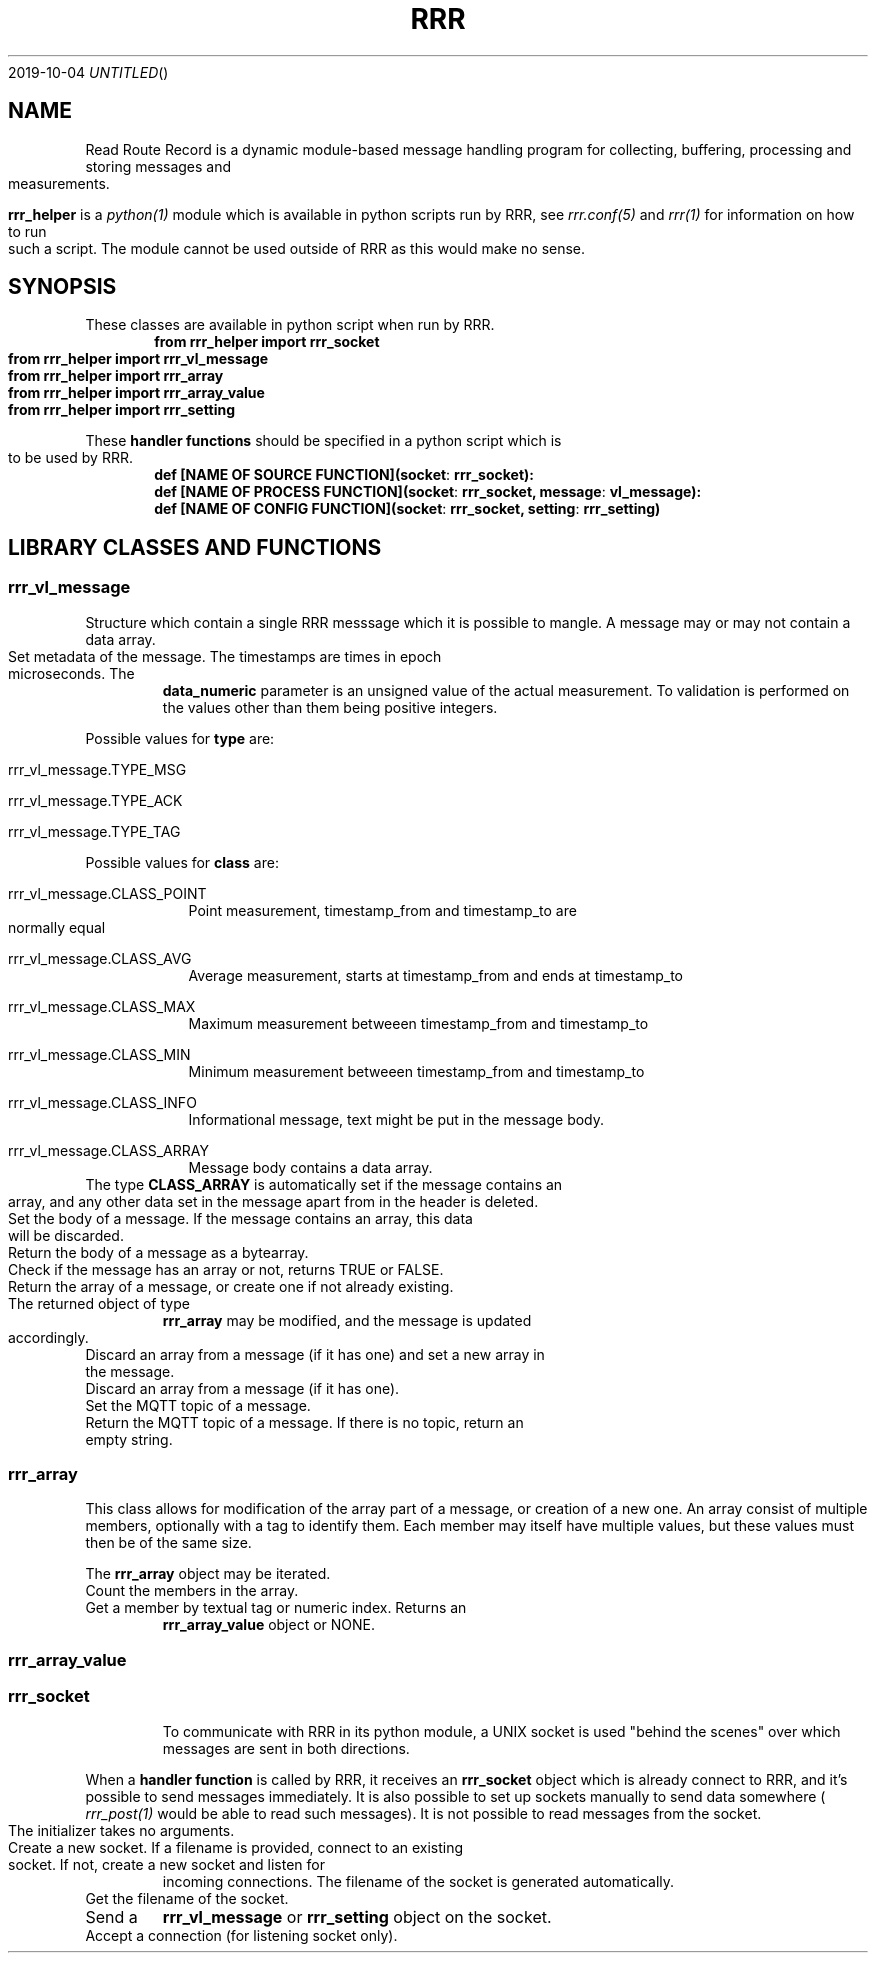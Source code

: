 .Dd 2019-10-04
.TH RRR 1
.SH NAME
Read Route Record is a dynamic module-based message handling program
for collecting, buffering, processing and storing messages and measurements.
.PP
.B rrr_helper
is a
.Xr python(1)
module which is available in python scripts run by RRR, see
.Xr rrr.conf(5)
and
.Xr rrr(1)
for information on how to run such a script. The module cannot be used outside
of RRR as this would make no sense.
.SH SYNOPSIS
These classes are available in python script when run by RRR.
.Dl from rrr_helper import rrr_socket
.Dl from rrr_helper import rrr_vl_message
.Dl from rrr_helper import rrr_array
.Dl from rrr_helper import rrr_array_value
.Dl from rrr_helper import rrr_setting
.PP
These 
.B handler functions
should be specified in a python script which is to be used by RRR.
.Dl def [NAME OF SOURCE FUNCTION](socket : rrr_socket):
.Dl def [NAME OF PROCESS FUNCTION](socket : rrr_socket, message : vl_message):
.Dl def [NAME OF CONFIG FUNCTION](socket : rrr_socket, setting : rrr_setting)
.SH LIBRARY CLASSES AND FUNCTIONS
.SS rrr_vl_message
Structure which contain a single RRR messsage which it is possible to mangle. A message may or may not contain a data
array.
.TP rrr_vl_message.set(type,class,timestamp_from,timestamp_to,data_numeric)
Set metadata of the message. The timestamps are times in epoch microseconds. The
.B data_numeric
parameter is an unsigned value
of the actual measurement. To validation is performed on the values other than them being positive integers.
.PP
Possible values for
.B type
are:
.Bl -tag -width -indent
.It rrr_vl_message.TYPE_MSG
.It rrr_vl_message.TYPE_ACK
.It rrr_vl_message.TYPE_TAG
.El
.PP
Possible values for
.B class
are:
.Bl -tag -width -indent
.It rrr_vl_message.CLASS_POINT
Point measurement, timestamp_from and timestamp_to are normally equal
.It rrr_vl_message.CLASS_AVG
Average measurement, starts at timestamp_from and ends at timestamp_to
.It rrr_vl_message.CLASS_MAX
Maximum measurement betweeen timestamp_from and timestamp_to
.It rrr_vl_message.CLASS_MIN
Minimum measurement betweeen timestamp_from and timestamp_to
.It rrr_vl_message.CLASS_INFO
Informational message, text might be put in the message body.
.It rrr_vl_message.CLASS_ARRAY
Message body contains a data array.
.El
The type
.B CLASS_ARRAY
is automatically set if the message contains an array, and any other data set in the message apart from in the header
is deleted.
.TP rrr_vl_message.set_data(data : bytearray|str)
Set the body of a message. If the message contains an array, this data will be discarded.
.TP rrr_vl_message.get_data()
Return the body of a message as a bytearray.
.TP rrr_vl_message.has_array()
Check if the message has an array or not, returns TRUE or FALSE.
.TP rrr_vl_message.get_array()
Return the array of a message, or create one if not already existing. The returned object of type
.B rrr_array
may be modified, and the message is updated accordingly.
.TP rrr_vl_message.set_array(array : rrr_array)
Discard an array from a message (if it has one) and set a new array in the message. 
.TP rrr_vl_message.discard_array()
Discard an array from a message (if it has one).
.TP rrr_vl_message.set_topic(topic : str)
Set the MQTT topic of a message.
.TP rrr_vl_message.get_topic()
Return the MQTT topic of a message. If there is no topic, return an empty string.
.SS rrr_array
This class allows for modification of the array part of a message, or creation of a new one. An array consist
of multiple members, optionally with a tag to identify them. Each member may itself have multiple values, but these
values must then be of the same size.
.PP
The
.B rrr_array
object may be iterated.
.TP rrr_array.count()
Count the members in the array.
.TP rrr_array.get(tag : str|int)
Get a member by textual tag or numeric index. Returns an
.B rrr_array_value
object or NONE.
.TP rrr_array.append()
.SS rrr_array_value

.TP rrr_array.set(tag )


.SS rrr_socket
To communicate with RRR in its python module, a UNIX socket is used "behind the scenes" over which messages
are sent in both directions.
.PP
When a
.B handler function
is called by RRR, it receives an
.B rrr_socket
object which is already connect to RRR, and it's possible to send messages immediately. It is also possible to set
up sockets manually to send data somewhere (
.Xr rrr_post(1)
would be able to read such messages). It is not possible to read messages from the socket.
.TP rrr_socket()
The initializer takes no arguments.
.TP rrr_socket.start([filename])
Create a new socket. If a filename is provided, connect to an existing socket. If not, create a new socket and listen for
incoming connections. The filename of the socket is generated automatically.
.TP rrr_socket.get_filename()
Get the filename of the socket.
.TP rrr_socket.send(object : rrr_vl_message|rrr_socket)
Send a
.B rrr_vl_message
or
.B rrr_setting
object on the socket.
.TP rrr_socket.accept()
Accept a connection (for listening socket only).
